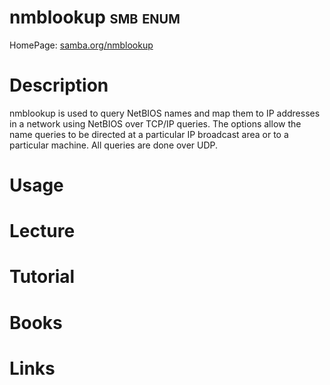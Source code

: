 #+TAGS: smb enum


* nmblookup                                                        :smb:enum:
HomePage: [[https://www.samba.org/samba/docs/man/manpages-3/nmblookup.1.html][samba.org/nmblookup]]

* Description
nmblookup is used to query NetBIOS names and map them to IP addresses in a network using NetBIOS over TCP/IP queries. The options allow the name queries to be directed at a particular IP broadcast area or to a particular machine. All queries are done over UDP.
* Usage

* Lecture
* Tutorial
* Books
* Links
